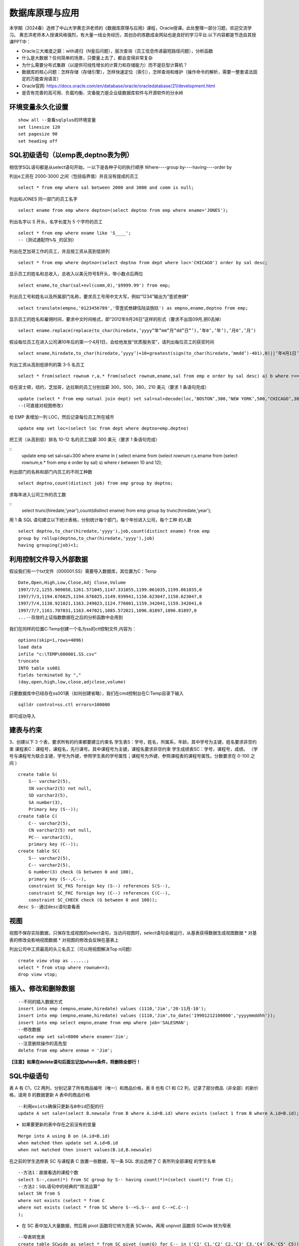 .. vim: syntax=rst


.. highlight:: sh

数据库原理与应用
=====================

本学期（2024春）选修了中山大学黄志洪老师的《数据库原理与应用》课程，Oracle授课。此处整理一部分习题，欢迎交流学习。
黄志洪老师本人授课风格强烈，有大量一线业务经历，其创办的炼数成金网站也是良好的学习平台.以下内容都是节选自其授课PPT中：

* Oracle三大难度之巅：with递归（N皇后问题），层次查询（员工信息传递最短路径问题），分析函数

* 什么是大数据？任何简单的场景，只要量上去了，都会变得非常复杂

* 为什么需要分布式集群（以提供可线性增长的计算力和存储能力）而不是巨型计算机？

* 数据库的核心问题：怎样存储（存储引擎），怎样快速定位（索引），怎样查询和维护（操作命令的解析，需要一整套语法固定的万能查询语言）

* Oracle官网: https://docs.oracle.com/en/database/oracle/oracledatabase/21/development.html

* 是否有完善的高可用、负载均衡、灾备能力是企业级数据库软件与开源软件的分水岭


环境变量永久化设置
-------------------

::

   show all --查看sqlplus的环境变量
   set linesize 120
   set pagesize 90
   set heading off


SQL初级语句（以emp表,deptno表为例）
--------------------
相信学SQL语句都是从select语句开始，一以下是各种子句的执行顺序
Where----group by----having----order by


列出e工资在 2000-3000 之间（包括临界值）并且没有提成的员工

::
    
    select * from emp where sal between 2000 and 3000 and comm is null;

列出和JONES 同一部门的员工名字

::

    select ename from emp where deptno=(select deptno from emp where ename='JONES');

列出名字以 S 开头，名字长度为 5 个字符的员工

::

    select * from emp where ename like 'S____';
    --（测试通配符%与_的区别）

列出在芝加哥工作的员工，并且按工资从高到低排列 

::

    select * from emp where deptno=(select deptno from dept where loc='CHICAGO') order by sal desc;

显示员工的姓名和总收入，总收入以美元符号$开头，带小数点后两位 

::

    select ename,to_char(sal+nvl(comm,0),'$9999.99') from emp;

列出员工号和姓名以及所属部门名称，要求员工号用中文大写，例如“1234”输出为”壹贰叁肆“ 

::
     
    select translate(empno,'0123456789','零壹贰叁肆伍陆柒捌玖') as empno,ename,deptno from emp;

显示员工的姓名和雇佣时间，要求中文时间格式，即“2012年9月26日”这样的形式（要求不出现09月,把0去掉）

::

    select ename.replace(replace(to_char(hiredate,’yyyy”年”mm”月”dd”日”’),’年0’,’年’),’月0’,’月’)

假设每位员工在进入公司满10年后的第一个4月1日，会给他发放“优质服务奖”，请列出每位员工的获奖时间

::
    
    select ename,hiredate,to_char(hiredate,’yyyy’)+10+greatest(sign(to_char(hiredate,’mmdd’)-401),0)||’年4月1日’ from emp; 

列出工资从高到低排列的第 3-5 名员工

::  
    
    select * from(select rownum r,a.* from(select rownum,ename,sal from emp e order by sal desc) a) b where r<=5 and r>=3;

给在波士顿，纽约，芝加哥，达拉斯的员工分别加薪 300，500，380，210 美元（要求 1 条语句完成） 

::

    update (select * from emp natual join dept) set sal=sal+decode(loc,‘BOSTON’,300,‘NEW YORK’,500,‘CHICAGO’,380,‘DALLAS’,210);
    --(可直接对视图修改)

给 EMP 表增加一列 LOC，然后记录每位员工所在城市

::

    update emp set loc=(select loc from dept where deptno=emp.deptno)
    

把工资（从高到低）排名 10-12 名的员工加薪 300 美元（要求 1 条语句完成） 


::
     update emp set sal=sal+300 where ename in (
     select ename from (select rownum r,s.ename from 
     (select rownum,e.* from emp e order by sal) s) 
     where r between 10 and 12);


列出部门的名称和部门内员工的不同工种数

::
    
    select deptno,count(distinct job) from emp group by deptno;

求每年进入公司工作的员工数 

::
    select trunc(hiredate,'year'),count(distinct ename) from emp group by trunc(hiredate,'year');


用 1 条 SQL 语句建立以下统计表格，分别统计每个部门，每个年份进入公司，每个工种 的人数

::

    select deptno,to_char(hiredate,'yyyy'),job,count(distinct ename) from emp 
    group by rollup(deptno,to_char(hiredate,'yyyy'),job) 
    having grouping(job)<1;





利用控制文件导入外部数据
-------------------------------
假设我们有一个txt文件（000001.SS）需要导入数据库，其位置为C：\Temp

::
    
    Date,Open,High,Low,Close,Adj Close,Volume
    1997/7/2,1255.909058,1261.571045,1147.331055,1199.061035,1199.061035,0
    1997/7/3,1194.676025,1194.676025,1149.939941,1150.623047,1150.623047,0
    1997/7/4,1138.921021,1163.249023,1124.776001,1159.342041,1159.342041,0
    1997/7/7,1161.707031,1163.447021,1085.572021,1096.81897,1096.81897,0
    ...--存放的上证指数数据在之后的分析函数中会用到

我们在同样的位置C:\Temp创建一个名为ss的ctl控制文件,内容为：

::

    options(skip=1,rows=4096)
    load data
    infile "c:\TEMP\000001.SS.csv"
    truncate
    INTO table ss001
    fields terminated by ","
    (day,open,high,low,close,adjclose,volume)

只要数据库中已经存在ss001表（如何创建省略），我们在cmd控制台在C:\Temp目录下输入
::

    sqlldr control=ss.ctl errors=100000

即可成功导入

建表与约束
---------------------------------

3、创建以下 3 个表，要求所有的约束都要建立约束名
学生表S：学号，姓名，所属系，年龄。其中学号为主键，姓名要求非空约束
课程表C：课程号，课程名，先行课号。其中课程号为主键，课程名要求非空约束 
学生成绩表SC：学号，课程号，成绩。
（学号与课程号为联合主键，学号为外键，参照学生表的学号属性；课程号为外键，参照课程表的课程号属性。分数要求在 0-100 之间 ）

::

    create table S(
        S-- varchar2(5),
        SN varchar2(5) not null,
        SD varchar2(5),
        SA number(3),
        Primary key (S--));
    create table C(
        C-- varchar2(5),
        CN varchar2(5) not null,
        PC-- varchar2(5),
        primary key (C--));
    create table SC(
        S-- varchar2(5),
        C-- varchar2(5),
        G number(3) check (G between 0 and 100),
        primary key (S--,C--),
        constraint SC_FKS foreign key (S--) references S(S--),
        constraint SC_FKC foreign key (C--) references C(C--),
        constraint SC_CHECK check (G between 0 and 100));
    desc S--通过desc语句查看表


视图
---------------------------------
视图不保存实际数据，只保存生成视图的select语句，当访问视图时，select语句会被运行，从基表获得数据生成视图数据
* 对基表的修改会影响视图数据
* 对视图的修改会反映在基表上

列出公司中工资最高的头三名员工（可以用视图解决Top n问题）
::

    create view vtop as ......;
    select * from vtop where rownum<=3;
    drop view vtop; 


插入、修改和删除数据
---------------------------------
::

    --不同的插入数据方式
    insert into emp (empno,ename,hiredate) values (1110,'Jim','20-11月-10');
    insert into emp (empno,ename,hiredate) values (1110,'Jim',to_date('19901212100000','yyyymmddhh'));
    insert into emp select empno,ename from emp where job='SALESMAN';
    --修改数据
    update emp set sal=8000 where ename='Jim';
    --注意删除操作的高危型
    delete from emp where enmae = 'Jim';

**【注意】如果在delete语句后面忘记加where条件，将删除全部行！**


SQL中级语句
------------------------------

表 A 有 C1，C2 两列，分别记录了所有商品编号（唯一）和商品价格，表 B 也有 C1 和 C2 列，记录了部分商品（非全部）的新价格，请用 B 的数据更新 A 表中的商品价格

::
     
    --利用exists确保只更新与B中id匹配的行
    update A set sale=(select B.newsale from B where A.id=B.id) where exists (select 1 from B where A.id=B.id);

* 如果要更新的表中存在之前没有的变量

::
    
    Merge into A using B on (A.id=B.id) 
    when matched then update set A.id=B.id 
    when not matched then insert values(B.id,B.newsale)


在之前的学生选修表 SC 与课程表 C 放置一些数据，写一条 SQL 求出选修了 C 表所列全部课程 的学生名单

::
    
    --方法1：直接看选的课程个数
    select S--,count(*) from SC group by S-- having count(*)=(select count(*) from C);
    --方法2：SQL语句中的经典的“除法运算”
    select SN from S 
    where not exists (select * from C 
    where not exists (select * from SC where S--=S.S-- and C--=C.C--)
    );

* 在 SC 表中加入大量数据，然后用 pivot 函数将它转为宽表 SCwide。再用 unpivot 函数将 SCwide 转为窄表

::

    --窄表转宽表
    create table SCwide as select * from SC pivot (sum(G) for C-- in ('C1' C1,'C2' C2,'C3' C3,'C4' C4,'C5' C5));
    --宽表转窄表
    select * from SCwide unpivot(a for b in (C1,C2,C3,C4,C5));


列出emp表中员工的姓名与上司的姓名

::

    --自连接，利用表别名实现
    select a.ename,b.ename from emp a,emp b where a.mgr=b.empno;
    --外连接，分为左外连接、右外连接、全外连接
    select a.ename,b.ename from emp a,emp b where a.mgr=b.empno(+);
    select a.ename,b.ename from emp a left outer join emp b on a.mgr=b.empno;
    select a.ename,b.ename from emp a right outer join emp b on a.mgr=b.empno;
    select a.ename,b.ename from emp a full outer join emp b on a.mgr=b.empno;


聚组统计函数

::

    --求部门人数超过4个人的部门平均工资
    select deptno,avg(sal),count(*) from emp 
    group by deptno having count(*)>4;
    --列出平均工资超过公司平均工资的部门
    select dname,avg(sal) from emp natural join dept 
    group by dname
    having avg(sal)>(select avg(sal) from emp);
    --统计每年进入公司工作的员工数量
    select trunc(hiredate,'year'),count(distinct ename) from emp 
    group by trunc(hiredate,'year');


集合运算（Minus,intersect,union,union all）




索引
-----------------------------
索引自动维护，自动使用,主键，候选键对应的列会自动建立索引
一张表不适合建立太多索引，可以建在大表常用的查询条件上
11g以后的版本由于大量使用内存缓冲数据，索引的效果对于不太大的表不是很明显（做实验时表的大小应超过内存数）
索引技术是数据库产品最重要的核心技术之一
::

    create index test on test_table(number)


用户、权限、角色、同义词、视图
---------------------------
用户（User）：数据库中的一个账号，每个用户都有自己的权限和角色。用户可以创建自己的表空间和数据库对象。
Oracle数据库在安装后会默认创建一些系统用户，如sys、system和scott等

权限（Privilege）：分为系统权限和对象权限
系统权限：允许用户执行特定的数据库操作，例如CREATE SESSION、CREATE TABLE等
对象权限：允许用户对特定数据库对象进行操作，例如SELECT、INSERT、UPDATE、DELETE等

同义词（Synonym）：是为数据库对象（如表、视图、序列等）创建的别名，允许用户忽略对象的所有者前缀，直接访问对象。
视图（View）：基于SQL查询的虚拟表，可以简化复杂的SQL操作，提高数据安全性。视图可以包含表的列或计算字段，用户可以像操作普通表一样对视图进行查询

::

    create user y1 identified by y1; --创建用户y1,密码y1
    grant connect to y1;  --授权可以连接到Oracle
    grant create synonym to y1; --授权创建公共同义词
    grant create view to y1; --授权创建视图
    grant select any table to y1;  --授权可以访问任意表
    

角色(Role):一组权限的集合，可以简化权限管理。常见的角色包括:
CONNECT：允许用户连接到数据库并执行基本操作,如CREATE SESSION、CREATE SYNONYM、CREATE VIEW等
RESOURCE：允许用户创建自己的数据库对象,如表、序列、视图等
DBA：拥有所有系统权限，是数据库管理员角色

::

    create role y2;  --创建角色y2
    grant connect to y2; --为y2角色赋予连接权利

用户名public是oracle内置用户，相当于windows系统中“everyone”的作用
授予给public的权限（系统特权，对象特权，角色）可以被全体用户使用（包括未来才建立的用户）



数据字典
-----------------------------
数据字典视图：预先构建好的系统表的视图的公共同义词
每种视图具有特定的功能，例如查询表的信息，用户信息，权限信息，存储空间等。
用户可以通过查询数据字典视图了解系统运行情况
困难：要记住成百上千的视图名


列出用户拥有的表、列出用户拥有的表中的列、观看用户拥有的特定对象

::

    desc user_tables  --列出当前用户所拥有的表
    desc user_views  --列出当前用户拥有的视图
    desc user_sys_privs   --列出当前用户系统特权
    select username from dba_users   --列出所有用户（注意是否有权限）
    select * from user_sys_privs where username='SCOTT'  --列出SCOTT的所有权限（注意是否有权限）

查出系统最近三天创建的表

::

    select owner,object_name from dba_objects
    where object_type='TABLE'
    and created>sysdate-3




SQL高级语句（分析函数）
-------------------------------
从一个简单的例子出发开始学习分析函数，<over>是分析函数的关键词
此外还有分区短语（partition by），排序短语（order by），开窗短语（rows/range between...）

::

    select empno,ename,deptno,hiredate,sal,
    avg(sal) over (partition by deptno order by hiredate) avg_sal,
    sum(sal) over (partition by deptno order by hiredate) sum_sal,
    max(sal) over (partition by deptno order by hiredate) max_sal,
    count(sal) over (partition by job order by hiredate) count_sal
    from emp;

常用的分析函数包括：1、统计函数 2、排序函数 3、数据分布函数 4、统计分析函数


PL/SQL存储函数
-----------------------------
中国传统使用“天干地支纪年法”，天干依次为“甲、乙、丙、丁、戊、己、庚、辛、壬、癸”10种，地支依次为“子、丑、寅、卯、辰、巳、午、未、申、酉、戌、亥”12 种。
例如 2022 年是壬寅年，则 2023 年是癸卯年，2024 年是甲辰年等如此类推，每 60 年完成一次循环。
要求用 PL/SQL 实现存储函数，输入公元纪年（正整数，不要求考虑公元前的情况），输出干支纪年（简体中文）。

::

    --select * from sys.user_errors where name=upper('y');
    --利用上面语句更准确的查看错误点
    create or replace function y(n number)
    return varchar2 as 
    T1 varchar2(20):='甲乙丙丁戊己庚辛壬癸';
    T2 varchar2(24):='子丑寅卯辰巳午未申酉戌亥';
    N1 number(4):=0;
    N2 number(4):=0;
    begin
    select decode(mod((n-3),10),0,10,mod((n-3),10)) into N1 from dual;
    select decode(mod((n-3),12),0,12,mod((n-3),12)) into N2 from dual;
    return substr(T1,N1,1)||substr(T2,N2,1)||'年';
    end;

例外Exception
-----------------------------
当在 SC 表中插入的行包含 S 表中不存在的学号时，会发生外键引用错误，请写一段 PLSQL程序进行测试，建立例外处理捕捉此类错误并输出预先定义的警告信息

::

    DECLARE
    t exception; 
    pragma exception_init(t,-2291);
    --ORA-02291: 违反完整约束条件 (SCOTT.SC_FKS) - 未找到父项关键字
    BEGIN 
    insert into SC(S--,C--,G) values('S7','C1',100);
    EXCEPTION 
    WHEN t
    Then dbms_output.put_line('该学号不存在'); 
    END;
    /


游标
------------------------------
之前的作业导入了“上证指数历史数据”，请写一段 PLSQL 代码，用建立游标的方法，找出所有“连升三天”“连跌三天”的日期 

::
    
    DECLARE
        cursor cur IS SELECT to_date(day,'yyyy/mm/dd') as day, close FROM SS001 ORDER BY day;
        sal_today   NUMBER;
        sal_yesterday NUMBER;
        sal_day_before_yesterday NUMBER;-- 定义变量来存储结果集
        daystart date;
        dayend date;
        cur_row cur%rowtype;-- 游标类型变量
    BEGIN
        open cur;
        loop
        FETCH cur INTO cur_row;
        EXIT WHEN cur%NOTFOUND;  --直到游标抓取为空
        IF cur%ROWCOUNT = 1 THEN
            sal_today := cur_row.close;
        ELSIF cur%ROWCOUNT =2 THEN
            sal_yesterday:=sal_today; 
            sal_today:=cur_row.close;
        -- 检查是否是前两行数据
        ELSE
            sal_day_before_yesterday := sal_yesterday;
            sal_yesterday := sal_today;
            sal_today := cur_row.close;
            -- 检查连升三天
            IF sal_today>sal_yesterday AND sal_yesterday>sal_day_before_yesterday THEN
                dayend := cur_row.day;
                daystart:=dayend-3;
                DBMS_OUTPUT.PUT_LINE
                ('芜湖连升三天: '||to_char(daystart,'yyyy-mm-dd')||'到'||to_char(dayend,'yyyy-mm-dd'));
            END IF;
            -- 检查连跌三天
            IF sal_today<sal_yesterday AND sal_yesterday<sal_day_before_yesterday THEN
                dayend := cur_row.day;
                daystart:=dayend-3;
                DBMS_OUTPUT.PUT_LINE
                ('我靠连跌三天:'||to_char(daystart,'yyyy-mm-dd')||'到'||to_char(dayend,'yyyy-mm-dd'));
            END IF;
        END IF;
        END LOOP;
        close cur;
    END;


触发器
-------------------------------
Oracle触发器是Oracle数据库中一种特殊的存储过程，它能够在特定数据库事件发生时自动执行预定义的操作

写一个触发器，使emp表只有在周一到周五8:00-18:00这个时间段才可以被修改

::

    create or replace trigger s_emp
    before insert on emp
    begin
    if (to_char(sysdate,'DY') in ('星期六','星期日') 
    or (to_char(sysdate,'HH24:MI') not between 
    '08:00' and '18:00'))
    then raise_application_error(-20500,'有人入侵');
    end if;
    end;

写一个触发器，用于记录所有的修改记录（审计需求）

::


    create table rec (name varchar2(40),time date);
    --创建一个表rec用于记录修改情况

    create or replace trigger rec_update
    after update on emp
    begin
    insert into rec values(user,sysdate);
    end;



写一个触发器，禁止除了boss以外的人工资记录超过5000

::

    create or replace trigger r_sal
    before insert or update of sal on emp for each row
    begin
    if not (:new.ename='KING') and :new.sal>=5000
    then raise_application_error(-20202,'非法工资');
    end if;
    end;


触发器的合理应用有助于保持数据一致性和安全性，但过多触发器会导致调试复杂，影响性能（点火顺序问题）

::

    --禁用触发器 
    alter trigger tri_uname(触发器名字) disable;
    --激活触发器 
    alter trigger tri_uname(触发器名字) enable;
    --重新编译 
    alter trigger tri_uname(触发器名字) complie;
    --禁用某个表上的触发器 
    alter table table_name(表名) diable all triggers;
    --删除触发器 
    DROP TRIGGER tri_uname(触发器名字);


Oracle中DBMS包应用
-------------------------------

DBMS包是Oracle数据库提供的一系列预定义的包，涵盖了数据管理、系统管理、网络通信等多个方面。这些包不仅简化了复杂任务的实现，还提高了代码的可重用性和可维护性。常见的DBMS包包括：

DBMS_OUTPUT：用于输出调试信息。
DBMS_SQL：提供动态SQL执行功能。
DBMS_JOB：用于创建和管理定时任务。
DBMS_LOCK：提供锁定机制，用于并发控制。
DBMS_UTILITY：提供数据库管理和调试工具


使用DBMS_DDL包完成以下任务，批量创建99个用户A01-A99，口令均为 tiger，在这99位用户下都建立emp表并且把scott的emp表内容复制过去 

::
    
    DECLARE
        username varchar2(4);
    BEGIN
        for i in 1..99 loop
        username:='A'||LPAD(i,2,'0');
        execute immediate 'create user '||username||' identified by tiger';
        execute immediate 'grant resource,connect,dba to '||username;
        execute immediate 'create table '||username||'.emp as (select * from scott.emp)';
    end loop;
    END;

表空间信息查询
--------------------------------
求各表空间的容量（注意一个表空间对应多个数据文件的情况），剩余空间和使用率，要求一条 SQL 语句完成

::
     
    --DBA_FREE_SPACE freespace中记录了表空间中的自由段
    --DBA_DATA_FILES dat中记录了数据文件的相关信息
    --DBA_TABLESPACES ts中记录了表空间的相关信息
    WITH freespace as(
        --记录每个表空间的未分配空间
        select tablespace_name,sum(bytes) as fs
        from DBA_FREE_SPACE
        group by tablespace_name
    )
    SELECT ts.TABLESPACE_NAME，
    --记录每个表空间中文件实际占用的空间（未占满整个分配的空间）
        sum(dat.BYTES)/(1024*1024*1024) as dat_GB,
        sum(freespace.fs)/(1024*1024*1024) as free_GB,
        sum(dat.BYTES)/(sum(dat.BYTES)+sum(freespace.fs))*100 as usedPercent
    FROM 
        DBA_DATA_FILES dat
    JOIN 
        DBA_TABLESPACES ts ON dat.tablespace_name=ts.tablespace_name
    JOIN 
        freespace ON ts.tablespace_name=freespace.tablespace_name
    GROUP BY 
        ts.tablespace_name;


查出你建立的记录上证指数数据的ss001表位于哪个表空间？它的block数，extent数，以及每个extent的id，大小等详细信息

::
 
    CONNECT sys/sys as sysdba
    SELECT owner,tablespace_name,blocks,extent_id,bytes 
    FROM dba_extents where segment_name='SS001';



